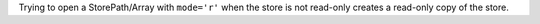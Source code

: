 Trying to open a StorePath/Array with ``mode='r'`` when the store is not read-only creates a read-only copy of the store.
